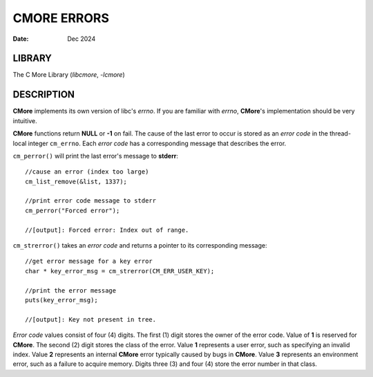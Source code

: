 ============
CMORE ERRORS
============

:date: Dec 2024

LIBRARY
=======
The C More Library (*libcmore*, *-lcmore*)

DESCRIPTION
===========

**CMore** implements its own version of libc's *errno*. If you are familiar \
with *errno*, **CMore**'s implementation should be very intuitive.

**CMore** functions return **NULL** or **-1** on fail. The cause of the last \
error to occur is stored as an *error code* in the thread-local integer \
``cm_errno``. Each *error code* has a corresponding message that describes \
the error. 

``cm_perror()`` will print the last error's message to **stderr**::

	//cause an error (index too large)
	cm_list_remove(&list, 1337);

	//print error code message to stderr
	cm_perror("Forced error");

	//[output]: Forced error: Index out of range.

``cm_strerror()`` takes an *error code* and returns a pointer to its \
corresponding message::

	//get error message for a key error
	char * key_error_msg = cm_strerror(CM_ERR_USER_KEY);

	//print the error message
	puts(key_error_msg);

	//[output]: Key not present in tree.

*Error code* values consist of four (4) digits. The first (1) digit stores \
the owner of the error code. Value of **1** is reserved for **CMore**. The \
second (2) digit stores the class of the error. Value **1** represents a user \
error, such as specifying an invalid index. Value **2** represents an \
internal **CMore** error typically caused by bugs in **CMore**. Value **3** \
represents an environment error, such as a failure to acquire memory. Digits \
three (3) and four (4) store the error number in that class.
